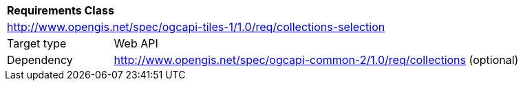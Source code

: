 [[rc_table-collections-selection]]
[cols="1,4",width="90%"]
|===
2+|*Requirements Class*
2+|http://www.opengis.net/spec/ogcapi-tiles-1/1.0/req/collections-selection
|Target type |Web API
|Dependency |http://www.opengis.net/spec/ogcapi-common-2/1.0/req/collections (optional)
|===

